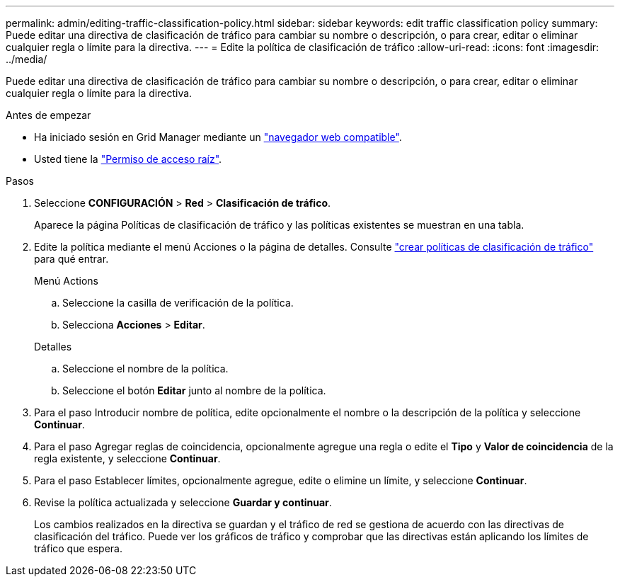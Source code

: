 ---
permalink: admin/editing-traffic-classification-policy.html 
sidebar: sidebar 
keywords: edit traffic classification policy 
summary: Puede editar una directiva de clasificación de tráfico para cambiar su nombre o descripción, o para crear, editar o eliminar cualquier regla o límite para la directiva. 
---
= Edite la política de clasificación de tráfico
:allow-uri-read: 
:icons: font
:imagesdir: ../media/


[role="lead"]
Puede editar una directiva de clasificación de tráfico para cambiar su nombre o descripción, o para crear, editar o eliminar cualquier regla o límite para la directiva.

.Antes de empezar
* Ha iniciado sesión en Grid Manager mediante un link:../admin/web-browser-requirements.html["navegador web compatible"].
* Usted tiene la link:admin-group-permissions.html["Permiso de acceso raíz"].


.Pasos
. Seleccione *CONFIGURACIÓN* > *Red* > *Clasificación de tráfico*.
+
Aparece la página Políticas de clasificación de tráfico y las políticas existentes se muestran en una tabla.

. Edite la política mediante el menú Acciones o la página de detalles. Consulte link:../admin/creating-traffic-classification-policies.html["crear políticas de clasificación de tráfico"] para qué entrar.
+
[role="tabbed-block"]
====
.Menú Actions
--
.. Seleccione la casilla de verificación de la política.
.. Selecciona *Acciones* > *Editar*.


--
.Detalles
--
.. Seleccione el nombre de la política.
.. Seleccione el botón *Editar* junto al nombre de la política.


--
====
. Para el paso Introducir nombre de política, edite opcionalmente el nombre o la descripción de la política y seleccione *Continuar*.
. Para el paso Agregar reglas de coincidencia, opcionalmente agregue una regla o edite el *Tipo* y *Valor de coincidencia* de la regla existente, y seleccione *Continuar*.
. Para el paso Establecer límites, opcionalmente agregue, edite o elimine un límite, y seleccione *Continuar*.
. Revise la política actualizada y seleccione *Guardar y continuar*.
+
Los cambios realizados en la directiva se guardan y el tráfico de red se gestiona de acuerdo con las directivas de clasificación del tráfico. Puede ver los gráficos de tráfico y comprobar que las directivas están aplicando los límites de tráfico que espera.



